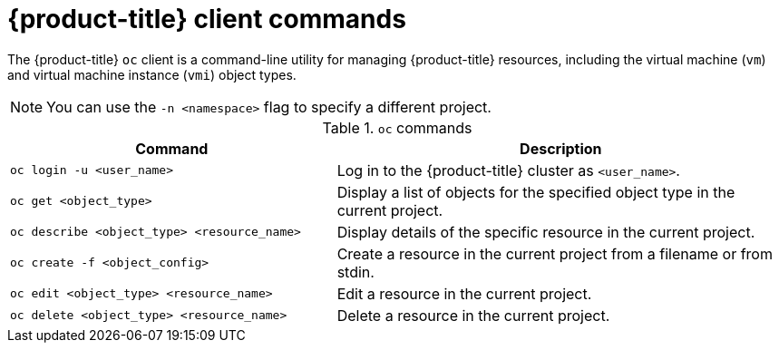 // Module included in the following assemblies:
//
// * cnv/cnv-using-the-cli-tools.adoc

[id="cnv-openshift-client-commands_{context}"]
= {product-title} client commands

The {product-title} `oc` client is a command-line utility for managing
{product-title} resources, including the virtual machine (`vm`) and virtual
machine instance (`vmi`) object types. +
[NOTE]
====
You can use the `-n <namespace>` flag to specify a different project.
====

.`oc` commands

[width="100%",cols="42%,58%",options="header",]
|===
|Command |Description

|`oc login -u <user_name>`
|Log in to the {product-title} cluster as `<user_name>`.

|`oc get <object_type>`
|Display a list of objects for the specified object type in the current project.

|`oc describe <object_type> <resource_name>`
|Display details of the specific resource in the current project.

|`oc create -f <object_config>`
|Create a resource in the current project from a filename or from stdin.

|`oc edit <object_type> <resource_name>`
|Edit a resource in the current project.

|`oc delete <object_type> <resource_name>`
|Delete a resource in the current project.
|===

